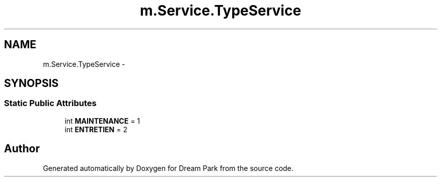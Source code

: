.TH "m.Service.TypeService" 3 "Thu Feb 5 2015" "Version 0.1" "Dream Park" \" -*- nroff -*-
.ad l
.nh
.SH NAME
m.Service.TypeService \- 
.SH SYNOPSIS
.br
.PP
.SS "Static Public Attributes"

.in +1c
.ti -1c
.RI "int \fBMAINTENANCE\fP = 1"
.br
.ti -1c
.RI "int \fBENTRETIEN\fP = 2"
.br
.in -1c

.SH "Author"
.PP 
Generated automatically by Doxygen for Dream Park from the source code\&.
